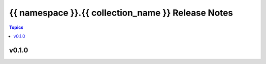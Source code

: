 ===================================
{{ namespace }}.{{ collection_name }} Release Notes
===================================

.. contents:: Topics


v0.1.0
======
